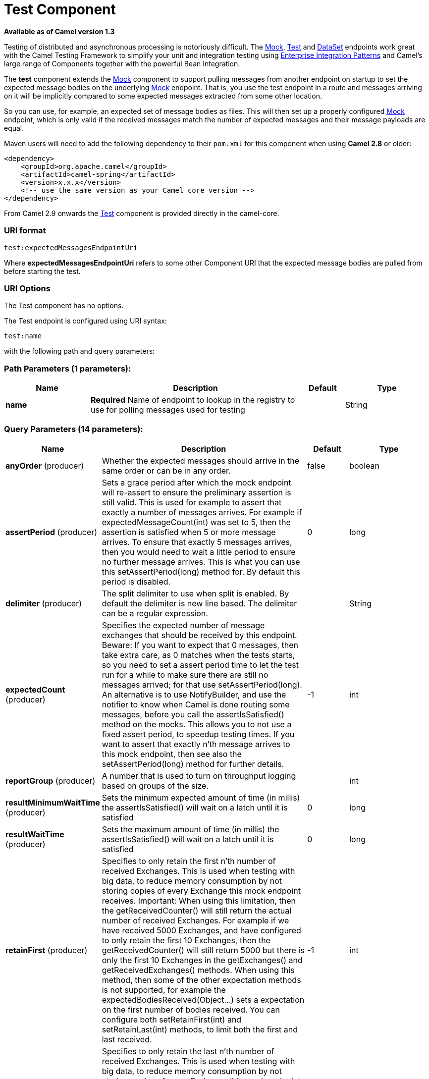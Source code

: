 [[test-component]]
= Test Component

*Available as of Camel version 1.3*

Testing of distributed and asynchronous processing is
notoriously difficult. The <<mock-component,Mock>>, <<mock-component,Test>>
and <<dataset-component,DataSet>> endpoints work great with the
Camel Testing Framework to simplify your unit and
integration testing using
link:enterprise-integration-patterns.html[Enterprise Integration
Patterns] and Camel's large range of Components
together with the powerful Bean Integration.

The *test* component extends the <<mock-component,Mock>> component to
support pulling messages from another endpoint on startup to set the
expected message bodies on the underlying <<mock-component,Mock>> endpoint.
That is, you use the test endpoint in a route and messages arriving on
it will be implicitly compared to some expected messages extracted from
some other location.

So you can use, for example, an expected set of message bodies as files.
This will then set up a properly configured <<mock-component,Mock>>
endpoint, which is only valid if the received messages match the number
of expected messages and their message payloads are equal.

Maven users will need to add the following dependency to their `pom.xml`
for this component when using *Camel 2.8* or older:

[source,xml]
----
<dependency>
    <groupId>org.apache.camel</groupId>
    <artifactId>camel-spring</artifactId>
    <version>x.x.x</version>
    <!-- use the same version as your Camel core version -->
</dependency>
----

From Camel 2.9 onwards the <<test-component,Test>> component is provided
directly in the camel-core.

=== URI format

[source]
----
test:expectedMessagesEndpointUri
----

Where *expectedMessagesEndpointUri* refers to some other
Component URI that the expected message bodies are
pulled from before starting the test.

=== URI Options

// component options: START
The Test component has no options.
// component options: END


// endpoint options: START
The Test endpoint is configured using URI syntax:

----
test:name
----

with the following path and query parameters:

=== Path Parameters (1 parameters):


[width="100%",cols="2,5,^1,2",options="header"]
|===
| Name | Description | Default | Type
| *name* | *Required* Name of endpoint to lookup in the registry to use for polling messages used for testing |  | String
|===


=== Query Parameters (14 parameters):


[width="100%",cols="2,5,^1,2",options="header"]
|===
| Name | Description | Default | Type
| *anyOrder* (producer) | Whether the expected messages should arrive in the same order or can be in any order. | false | boolean
| *assertPeriod* (producer) | Sets a grace period after which the mock endpoint will re-assert to ensure the preliminary assertion is still valid. This is used for example to assert that exactly a number of messages arrives. For example if expectedMessageCount(int) was set to 5, then the assertion is satisfied when 5 or more message arrives. To ensure that exactly 5 messages arrives, then you would need to wait a little period to ensure no further message arrives. This is what you can use this setAssertPeriod(long) method for. By default this period is disabled. | 0 | long
| *delimiter* (producer) | The split delimiter to use when split is enabled. By default the delimiter is new line based. The delimiter can be a regular expression. |  | String
| *expectedCount* (producer) | Specifies the expected number of message exchanges that should be received by this endpoint. Beware: If you want to expect that 0 messages, then take extra care, as 0 matches when the tests starts, so you need to set a assert period time to let the test run for a while to make sure there are still no messages arrived; for that use setAssertPeriod(long). An alternative is to use NotifyBuilder, and use the notifier to know when Camel is done routing some messages, before you call the assertIsSatisfied() method on the mocks. This allows you to not use a fixed assert period, to speedup testing times. If you want to assert that exactly n'th message arrives to this mock endpoint, then see also the setAssertPeriod(long) method for further details. | -1 | int
| *reportGroup* (producer) | A number that is used to turn on throughput logging based on groups of the size. |  | int
| *resultMinimumWaitTime* (producer) | Sets the minimum expected amount of time (in millis) the assertIsSatisfied() will wait on a latch until it is satisfied | 0 | long
| *resultWaitTime* (producer) | Sets the maximum amount of time (in millis) the assertIsSatisfied() will wait on a latch until it is satisfied | 0 | long
| *retainFirst* (producer) | Specifies to only retain the first n'th number of received Exchanges. This is used when testing with big data, to reduce memory consumption by not storing copies of every Exchange this mock endpoint receives. Important: When using this limitation, then the getReceivedCounter() will still return the actual number of received Exchanges. For example if we have received 5000 Exchanges, and have configured to only retain the first 10 Exchanges, then the getReceivedCounter() will still return 5000 but there is only the first 10 Exchanges in the getExchanges() and getReceivedExchanges() methods. When using this method, then some of the other expectation methods is not supported, for example the expectedBodiesReceived(Object...) sets a expectation on the first number of bodies received. You can configure both setRetainFirst(int) and setRetainLast(int) methods, to limit both the first and last received. | -1 | int
| *retainLast* (producer) | Specifies to only retain the last n'th number of received Exchanges. This is used when testing with big data, to reduce memory consumption by not storing copies of every Exchange this mock endpoint receives. Important: When using this limitation, then the getReceivedCounter() will still return the actual number of received Exchanges. For example if we have received 5000 Exchanges, and have configured to only retain the last 20 Exchanges, then the getReceivedCounter() will still return 5000 but there is only the last 20 Exchanges in the getExchanges() and getReceivedExchanges() methods. When using this method, then some of the other expectation methods is not supported, for example the expectedBodiesReceived(Object...) sets a expectation on the first number of bodies received. You can configure both setRetainFirst(int) and setRetainLast(int) methods, to limit both the first and last received. | -1 | int
| *sleepForEmptyTest* (producer) | Allows a sleep to be specified to wait to check that this endpoint really is empty when expectedMessageCount(int) is called with zero | 0 | long
| *split* (producer) | If enabled the messages loaded from the test endpoint will be split using new line delimiters so each line is an expected message. For example to use a file endpoint to load a file where each line is an expected message. | false | boolean
| *timeout* (producer) | The timeout to use when polling for message bodies from the URI | 2000 | long
| *copyOnExchange* (producer) | Sets whether to make a deep copy of the incoming Exchange when received at this mock endpoint. Is by default true. | true | boolean
| *synchronous* (advanced) | Sets whether synchronous processing should be strictly used, or Camel is allowed to use asynchronous processing (if supported). | false | boolean
|===
// endpoint options: END


=== Example

For example, you could write a test case as follows:

[source,java]
----
from("seda:someEndpoint").
  to("test:file://data/expectedOutput?noop=true");
----

If your test then invokes the
http://camel.apache.org/maven/current/camel-core/apidocs/org/apache/camel/component/mock/MockEndpoint.html#assertIsSatisfied(org.apache.camel.CamelContext)[MockEndpoint.assertIsSatisfied(camelContext)
method], your test case will perform the necessary assertions.

To see how you can set other expectations on the test endpoint, see the
<<mock-component,Mock>> component.

=== See Also

* Spring Testing